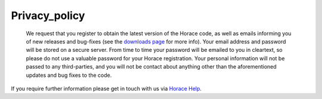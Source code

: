 ##############
Privacy_policy
##############

 We request that you register to obtain the latest version of the Horace code, as well as emails informing you of new releases and bug-fixes (see the `downloads page <Download_and_setup>`__ for more info). Your email address and password will be stored on a secure server. From time to time your password will be emailed to you in cleartext, so please do not use a valuable password for your Horace registration. Your personal information will not be passed to any third-parties, and you will not be contact about anything other than the aforementioned updates and bug fixes to the code.

If you require further information please get in touch with us via `Horace Help <mailto:horacehelp@stfc.ac.uk>`__. 
